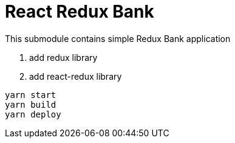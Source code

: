 = React Redux Bank

This submodule contains simple Redux Bank application

. add redux library
. add react-redux library

[source,bash]
yarn start
yarn build
yarn deploy

